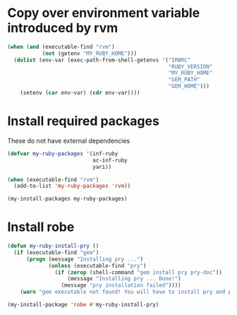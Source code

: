 * Copy over environment variable introduced by rvm
  #+begin_src emacs-lisp
    (when (and (executable-find "rvm")
               (not (getenv "MY_RUBY_HOME")))
      (dolist (env-var (exec-path-from-shell-getenvs '("IRBRC"
                                                       "RUBY_VERSION"
                                                       "MY_RUBY_HOME"
                                                       "GEM_PATH"
                                                       "GEM_HOME")))
        (setenv (car env-var) (cdr env-var))))
  #+end_src


* Install required packages
  These do not have external dependencies
  #+begin_src emacs-lisp
    (defvar my-ruby-packages '(inf-ruby
                               ac-inf-ruby
                               yari))

    (when (executable-find "rvm")
      (add-to-list 'my-ruby-packages 'rvm))

    (my-install-packages my-ruby-packages)
  #+end_src


* Install robe
  #+begin_src emacs-lisp
    (defun my-ruby-install-pry ()
      (if (executable-find "gem")
          (progn (message "Installing pry ...")
                 (unless (executable-find "pry")
                   (if (zerop (shell-command "gem install pry pry-doc"))
                       (message "Installing pry ... Done!")
                     (message "pry installation failed"))))
        (warn "gem executable not found! You will have to install pry and pry-doc for robe to work")))

    (my-install-package 'robe #'my-ruby-install-pry)
  #+end_src

